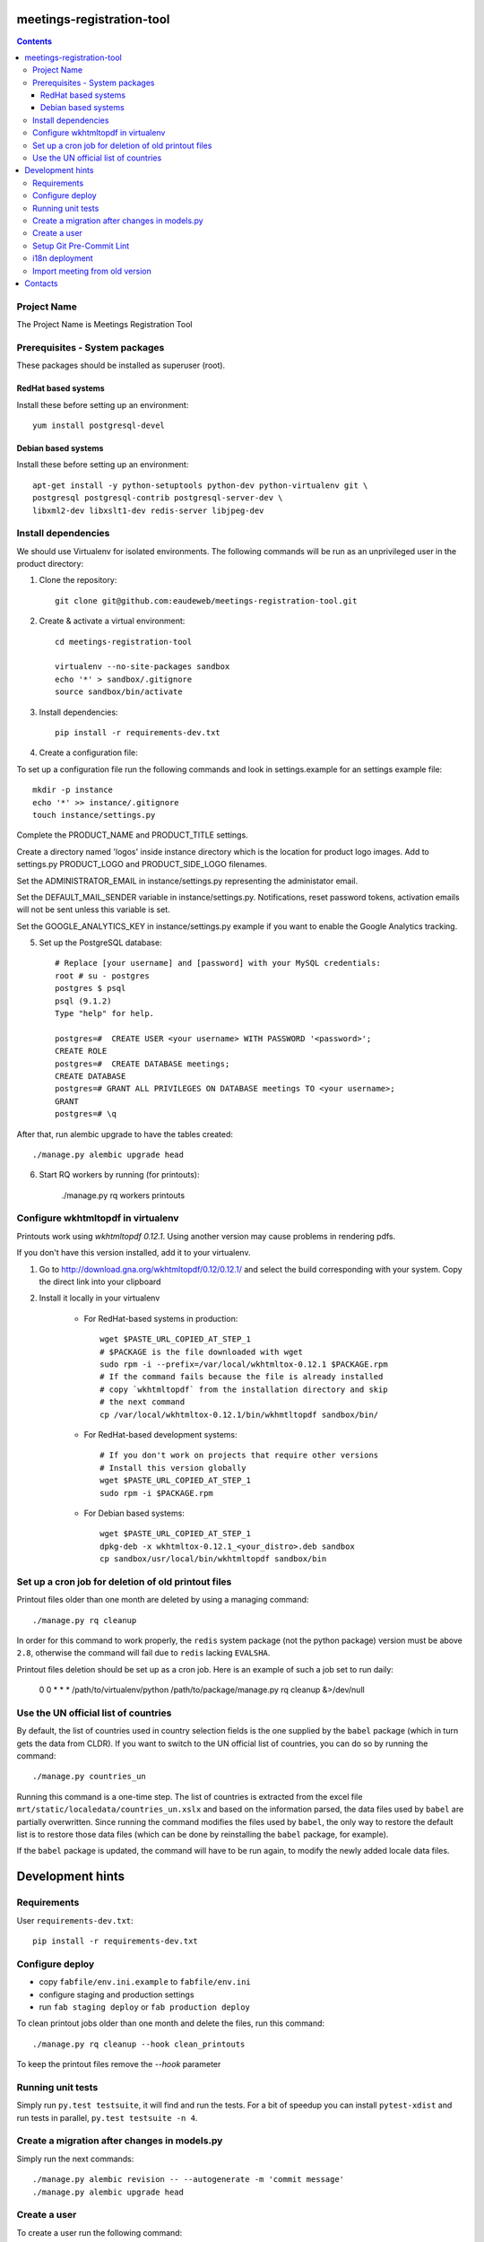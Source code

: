 meetings-registration-tool
==========================

.. contents ::

Project Name
------------
The Project Name is Meetings Registration Tool

Prerequisites - System packages
-------------------------------

These packages should be installed as superuser (root).

RedHat based systems
~~~~~~~~~~~~~~~~~~~~
Install these before setting up an environment::

    yum install postgresql-devel

Debian based systems
~~~~~~~~~~~~~~~~~~~~
Install these before setting up an environment::

    apt-get install -y python-setuptools python-dev python-virtualenv git \
    postgresql postgresql-contrib postgresql-server-dev \
    libxml2-dev libxslt1-dev redis-server libjpeg-dev


Install dependencies
--------------------
We should use Virtualenv for isolated environments. The following commands will
be run as an unprivileged user in the product directory::

1. Clone the repository::

    git clone git@github.com:eaudeweb/meetings-registration-tool.git

2. Create & activate a virtual environment::

    cd meetings-registration-tool

    virtualenv --no-site-packages sandbox
    echo '*' > sandbox/.gitignore
    source sandbox/bin/activate

3. Install dependencies::

    pip install -r requirements-dev.txt


4. Create a configuration file::

To set up a configuration file run the following commands and look in
settings.example for an settings example file::

    mkdir -p instance
    echo '*' >> instance/.gitignore
    touch instance/settings.py

Complete the PRODUCT_NAME and PRODUCT_TITLE settings.

Create a directory named 'logos' inside instance directory which is the
location for product logo images. Add to settings.py PRODUCT_LOGO and
PRODUCT_SIDE_LOGO filenames.

Set the ADMINISTRATOR_EMAIL in instance/settings.py representing the
administator email.

Set the DEFAULT_MAIL_SENDER variable in instance/settings.py.
Notifications, reset password tokens, activation emails will not be sent
unless this variable is set.

Set the GOOGLE_ANALYTICS_KEY in instance/settings.py example if you
want to enable the Google Analytics tracking.


5. Set up the PostgreSQL database::

    # Replace [your username] and [password] with your MySQL credentials:
    root # su - postgres
    postgres $ psql
    psql (9.1.2)
    Type "help" for help.

    postgres=#  CREATE USER <your username> WITH PASSWORD '<password>';
    CREATE ROLE
    postgres=#  CREATE DATABASE meetings;
    CREATE DATABASE
    postgres=# GRANT ALL PRIVILEGES ON DATABASE meetings TO <your username>;
    GRANT
    postgres=# \q

After that, run alembic upgrade to have the tables created::

    ./manage.py alembic upgrade head

6. Start RQ workers by running (for printouts):

    ./manage.py rq workers printouts


Configure wkhtmltopdf in virtualenv
-----------------------------------

Printouts work using `wkhtmltopdf 0.12.1`. Using another version may cause
problems in rendering pdfs.

If you don't have this version installed, add it to your virtualenv.

1. Go to http://download.gna.org/wkhtmltopdf/0.12/0.12.1/ and select the build
   corresponding with your system. Copy the direct link into your clipboard

2. Install it locally in your virtualenv

    * For RedHat-based systems in production::

         wget $PASTE_URL_COPIED_AT_STEP_1
         # $PACKAGE is the file downloaded with wget
         sudo rpm -i --prefix=/var/local/wkhtmltox-0.12.1 $PACKAGE.rpm
         # If the command fails because the file is already installed
         # copy `wkhtmltopdf` from the installation directory and skip
         # the next command
         cp /var/local/wkhtmltox-0.12.1/bin/wkhmtltopdf sandbox/bin/

    * For RedHat-based development systems::

         # If you don't work on projects that require other versions
         # Install this version globally
         wget $PASTE_URL_COPIED_AT_STEP_1
         sudo rpm -i $PACKAGE.rpm

    * For Debian based systems::

         wget $PASTE_URL_COPIED_AT_STEP_1
         dpkg-deb -x wkhtmltox-0.12.1_<your_distro>.deb sandbox
         cp sandbox/usr/local/bin/wkhtmltopdf sandbox/bin


Set up a cron job for deletion of old printout files
----------------------------------------------------

Printout files older than one month are deleted by using a managing command::

        ./manage.py rq cleanup

In order for this command to work properly, the ``redis`` system package (not
the python package) version must be above ``2.8``, otherwise the command will
fail due to ``redis`` lacking ``EVALSHA``.

Printout files deletion should be set up as a cron job. Here is an example of
such a job set to run daily:

        0 0 * * * /path/to/virtualenv/python /path/to/package/manage.py rq cleanup &>/dev/null


Use the UN official list of countries
-------------------------------------

By default, the list of countries used in country selection fields is the one
supplied by the ``babel`` package (which in turn gets the data from CLDR). If you
want to switch to the UN official list of countries, you can do so by running
the command::

    ./manage.py countries_un

Running this command is a one-time step. The list of countries is extracted
from the excel file ``mrt/static/localedata/countries_un.xslx`` and based on the
information parsed, the data files used by ``babel`` are partially overwritten.
Since running the command modifies the files used by ``babel``, the only way to
restore the default list is to restore those data files (which can be done
by reinstalling the ``babel`` package, for example).

If the ``babel`` package is updated, the command will have to be run again, to
modify the newly added locale data files.


Development hints
=================

Requirements
------------

User ``requirements-dev.txt``::

    pip install -r requirements-dev.txt


Configure deploy
----------------

- copy ``fabfile/env.ini.example`` to ``fabfile/env.ini``
- configure staging and production settings
- run ``fab staging deploy`` or ``fab production deploy``

To clean printout jobs older than one month and delete the files,
run this command::

    ./manage.py rq cleanup --hook clean_printouts

To keep the printout files remove the `--hook` parameter


Running unit tests
------------------

Simply run ``py.test testsuite``, it will find and run the tests. For a
bit of speedup you can install ``pytest-xdist`` and run tests in
parallel, ``py.test testsuite -n 4``.


Create a migration after changes in models.py
---------------------------------------------
Simply run the next commands::

    ./manage.py alembic revision -- --autogenerate -m 'commit message'
    ./manage.py alembic upgrade head


Create a user
-------------

To create a user run the following command::

    ./manage.py create_user

To create a superuser, use::

    ./manage.py create_superuser


Setup Git Pre-Commit Lint
-------------------------

Lint python files on commit::

    echo 'git lint' > .git/hooks/pre-commit
    chmod +x .git/hooks/pre-commit


i18n deployment
---------------

Run the `pybabel` command that comes with Babel to extract your strings::

    pybabel extract -F mrt/babel.cfg -k lazy_gettext -o mrt/translations/messages.pot mrt/

Create translations::

    pybabel init -i mrt/translations/messages.pot -d mrt/translations -l es
    pybabel init -i mrt/translations/messages.pot -d mrt/translations -l fr

To compile the translations for use, pybabel helps again::

    pybabel compile -d mrt/translations

Merge the changes::

    pybabel update -i mrt/translations/messages.pot -d mrt/translations


Import meeting from old version
-------------------------------
Simply run the next commands::

    ./manage.py import <database> <meeting_id>

In order to get the participants photos you must complete the PHOTOS_BASE_URL in settings and run:
    ./manage.py import <database> <meeting_id> --with-photos


Contacts
========

People involved in this project are:

* Cornel Nitu (cornel.nitu at eaudeweb.ro)
* Alex Eftimie (alex.eftimie at eaudeweb.ro)
* Dragos Catarahia (dragos.catarahia at eaudeweb.ro)
